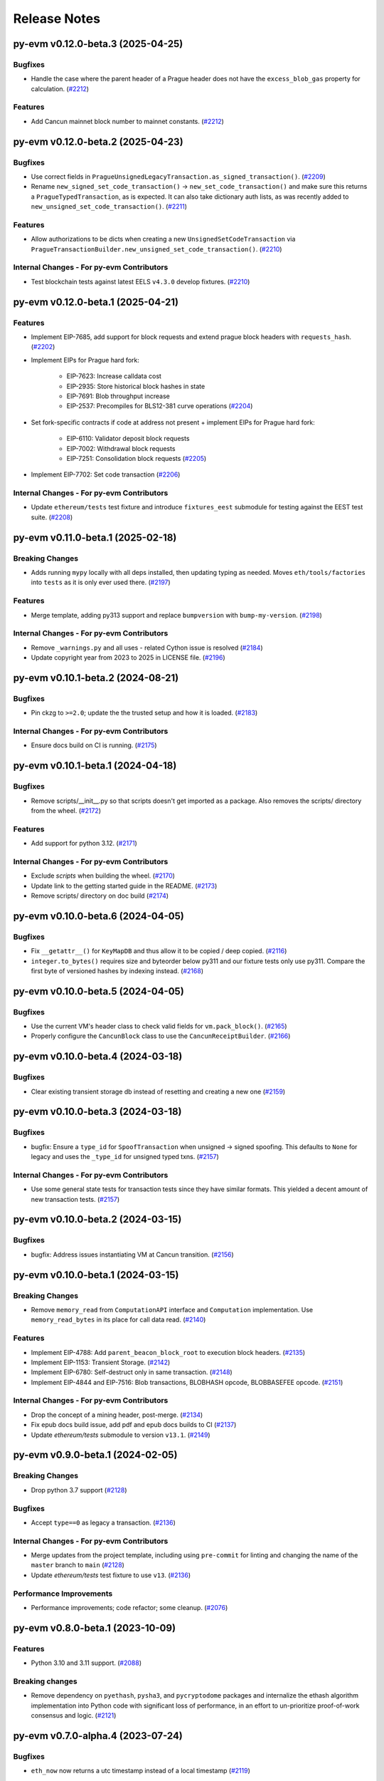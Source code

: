 Release Notes
=============

.. towncrier release notes start

py-evm v0.12.0-beta.3 (2025-04-25)
----------------------------------

Bugfixes
~~~~~~~~

- Handle the case where the parent header of a Prague header does not have the ``excess_blob_gas`` property for calculation. (`#2212 <https://github.com/ethereum/py-evm/issues/2212>`__)


Features
~~~~~~~~

- Add Cancun mainnet block number to mainnet constants. (`#2212 <https://github.com/ethereum/py-evm/issues/2212>`__)


py-evm v0.12.0-beta.2 (2025-04-23)
----------------------------------

Bugfixes
~~~~~~~~

- Use correct fields in ``PragueUnsignedLegacyTransaction.as_signed_transaction()``. (`#2209 <https://github.com/ethereum/py-evm/issues/2209>`__)
- Rename ``new_signed_set_code_transaction()`` -> ``new_set_code_transaction()`` and make sure this returns a ``PragueTypedTransaction``, as is expected. It can also take dictionary auth lists, as was recently added to ``new_unsigned_set_code_transaction()``. (`#2211 <https://github.com/ethereum/py-evm/issues/2211>`__)


Features
~~~~~~~~

- Allow authorizations to be dicts when creating a new ``UnsignedSetCodeTransaction`` via ``PragueTransactionBuilder.new_unsigned_set_code_transaction()``. (`#2210 <https://github.com/ethereum/py-evm/issues/2210>`__)


Internal Changes - For py-evm Contributors
~~~~~~~~~~~~~~~~~~~~~~~~~~~~~~~~~~~~~~~~~~

- Test blockchain tests against latest EELS ``v4.3.0`` develop fixtures. (`#2210 <https://github.com/ethereum/py-evm/issues/2210>`__)


py-evm v0.12.0-beta.1 (2025-04-21)
----------------------------------

Features
~~~~~~~~

- Implement EIP-7685, add support for block requests and extend prague block headers with ``requests_hash``. (`#2202 <https://github.com/ethereum/py-evm/issues/2202>`__)
- Implement EIPs for Prague hard fork:

    - EIP-7623: Increase calldata cost
    - EIP-2935: Store historical block hashes in state
    - EIP-7691: Blob throughput increase
    - EIP-2537: Precompiles for BLS12-381 curve operations (`#2204 <https://github.com/ethereum/py-evm/issues/2204>`__)
- Set fork-specific contracts if code at address not present + implement EIPs for Prague hard fork:

    - EIP-6110: Validator deposit block requests
    - EIP-7002: Withdrawal block requests
    - EIP-7251: Consolidation block requests (`#2205 <https://github.com/ethereum/py-evm/issues/2205>`__)
- Implement EIP-7702: Set code transaction (`#2206 <https://github.com/ethereum/py-evm/issues/2206>`__)


Internal Changes - For py-evm Contributors
~~~~~~~~~~~~~~~~~~~~~~~~~~~~~~~~~~~~~~~~~~

- Update ``ethereum/tests`` test fixture and introduce ``fixtures_eest`` submodule for testing against the EEST test suite. (`#2208 <https://github.com/ethereum/py-evm/issues/2208>`__)


py-evm v0.11.0-beta.1 (2025-02-18)
----------------------------------

Breaking Changes
~~~~~~~~~~~~~~~~

- Adds running ``mypy`` locally with all deps installed, then updating typing as needed. Moves ``eth/tools/factories`` into ``tests`` as it is only ever used there. (`#2197 <https://github.com/ethereum/py-evm/issues/2197>`__)


Features
~~~~~~~~

- Merge template, adding py313 support and replace ``bumpversion`` with ``bump-my-version``. (`#2198 <https://github.com/ethereum/py-evm/issues/2198>`__)


Internal Changes - For py-evm Contributors
~~~~~~~~~~~~~~~~~~~~~~~~~~~~~~~~~~~~~~~~~~

- Remove ``_warnings.py`` and all uses - related Cython issue is resolved (`#2184 <https://github.com/ethereum/py-evm/issues/2184>`__)
- Update copyright year from 2023 to 2025 in LICENSE file. (`#2196 <https://github.com/ethereum/py-evm/issues/2196>`__)


py-evm v0.10.1-beta.2 (2024-08-21)
----------------------------------

Bugfixes
~~~~~~~~

- Pin ckzg to ``>=2.0``; update the the trusted setup and how it is loaded. (`#2183 <https://github.com/ethereum/py-evm/issues/2183>`__)


Internal Changes - For py-evm Contributors
~~~~~~~~~~~~~~~~~~~~~~~~~~~~~~~~~~~~~~~~~~

- Ensure docs build on CI is running. (`#2175 <https://github.com/ethereum/py-evm/issues/2175>`__)


py-evm v0.10.1-beta.1 (2024-04-18)
----------------------------------

Bugfixes
~~~~~~~~

- Remove scripts/__init__.py so that scripts doesn't get imported as a package. Also removes the scripts/ directory from the wheel. (`#2172 <https://github.com/ethereum/py-evm/issues/2172>`__)


Features
~~~~~~~~

- Add support for python 3.12. (`#2171 <https://github.com/ethereum/py-evm/issues/2171>`__)


Internal Changes - For py-evm Contributors
~~~~~~~~~~~~~~~~~~~~~~~~~~~~~~~~~~~~~~~~~~

- Exclude `scripts` when building the wheel. (`#2170 <https://github.com/ethereum/py-evm/issues/2170>`__)
- Update link to the getting started guide in the README. (`#2173 <https://github.com/ethereum/py-evm/issues/2173>`__)
- Remove scripts/ directory on doc build (`#2174 <https://github.com/ethereum/py-evm/issues/2174>`__)


py-evm v0.10.0-beta.6 (2024-04-05)
----------------------------------

Bugfixes
~~~~~~~~

- Fix ``__getattr__()`` for ``KeyMapDB`` and thus allow it to be copied / deep copied. (`#2116 <https://github.com/ethereum/py-evm/issues/2116>`__)
- ``integer.to_bytes()`` requires size and byteorder below py311 and our fixture tests only use py311. Compare the first byte of versioned hashes by indexing instead. (`#2168 <https://github.com/ethereum/py-evm/issues/2168>`__)


py-evm v0.10.0-beta.5 (2024-04-05)
----------------------------------

Bugfixes
~~~~~~~~

- Use the current VM's header class to check valid fields for ``vm.pack_block()``. (`#2165 <https://github.com/ethereum/py-evm/issues/2165>`__)
- Properly configure the ``CancunBlock`` class to use the ``CancunReceiptBuilder``. (`#2166 <https://github.com/ethereum/py-evm/issues/2166>`__)


py-evm v0.10.0-beta.4 (2024-03-18)
----------------------------------

Bugfixes
~~~~~~~~

- Clear existing transient storage db instead of resetting and creating a new one (`#2159 <https://github.com/ethereum/py-evm/issues/2159>`__)


py-evm v0.10.0-beta.3 (2024-03-18)
----------------------------------

Bugfixes
~~~~~~~~

- bugfix: Ensure a ``type_id`` for  ``SpoofTransaction`` when unsigned -> signed spoofing. This defaults to ``None`` for legacy and uses the ``_type_id`` for unsigned typed txns. (`#2157 <https://github.com/ethereum/py-evm/issues/2157>`__)


Internal Changes - For py-evm Contributors
~~~~~~~~~~~~~~~~~~~~~~~~~~~~~~~~~~~~~~~~~~

- Use some general state tests for transaction tests since they have similar formats. This yielded a decent amount of new transaction tests. (`#2157 <https://github.com/ethereum/py-evm/issues/2157>`__)


py-evm v0.10.0-beta.2 (2024-03-15)
----------------------------------

Bugfixes
~~~~~~~~

- bugfix: Address issues instantiating VM at Cancun transition. (`#2156 <https://github.com/ethereum/py-evm/issues/2156>`__)


py-evm v0.10.0-beta.1 (2024-03-15)
----------------------------------

Breaking Changes
~~~~~~~~~~~~~~~~

- Remove ``memory_read`` from ``ComputationAPI`` interface and ``Computation`` implementation. Use ``memory_read_bytes`` in its place for call data read. (`#2140 <https://github.com/ethereum/py-evm/issues/2140>`__)


Features
~~~~~~~~

- Implement EIP-4788: Add ``parent_beacon_block_root`` to execution block headers. (`#2135 <https://github.com/ethereum/py-evm/issues/2135>`__)
- Implement EIP-1153: Transient Storage. (`#2142 <https://github.com/ethereum/py-evm/issues/2142>`__)
- Implement EIP-6780: Self-destruct only in same transaction. (`#2148 <https://github.com/ethereum/py-evm/issues/2148>`__)
- Implement EIP-4844 and EIP-7516: Blob transactions, BLOBHASH opcode, BLOBBASEFEE opcode. (`#2151 <https://github.com/ethereum/py-evm/issues/2151>`__)


Internal Changes - For py-evm Contributors
~~~~~~~~~~~~~~~~~~~~~~~~~~~~~~~~~~~~~~~~~~

- Drop the concept of a mining header, post-merge. (`#2134 <https://github.com/ethereum/py-evm/issues/2134>`__)
- Fix epub docs build issue, add pdf and epub docs builds to CI (`#2137 <https://github.com/ethereum/py-evm/issues/2137>`__)
- Update *ethereum/tests* submodule to version ``v13.1``. (`#2149 <https://github.com/ethereum/py-evm/issues/2149>`__)


py-evm v0.9.0-beta.1 (2024-02-05)
---------------------------------

Breaking Changes
~~~~~~~~~~~~~~~~

- Drop python 3.7 support (`#2128 <https://github.com/ethereum/py-evm/issues/2128>`__)


Bugfixes
~~~~~~~~

- Accept ``type==0`` as legacy a transaction. (`#2136 <https://github.com/ethereum/py-evm/issues/2136>`__)


Internal Changes - For py-evm Contributors
~~~~~~~~~~~~~~~~~~~~~~~~~~~~~~~~~~~~~~~~~~

- Merge updates from the project template, including using ``pre-commit`` for linting and changing the name of the ``master`` branch to ``main`` (`#2128 <https://github.com/ethereum/py-evm/issues/2128>`__)
- Update `ethereum/tests` test fixture to use ``v13``. (`#2136 <https://github.com/ethereum/py-evm/issues/2136>`__)


Performance Improvements
~~~~~~~~~~~~~~~~~~~~~~~~

- Performance improvements; code refactor; some cleanup. (`#2076 <https://github.com/ethereum/py-evm/issues/2076>`__)


py-evm v0.8.0-beta.1 (2023-10-09)
---------------------------------

Features
~~~~~~~~

- Python 3.10 and 3.11 support. (`#2088 <https://github.com/ethereum/py-evm/issues/2088>`__)


Breaking changes
~~~~~~~~~~~~~~~~

- Remove dependency on ``pyethash``, ``pysha3``, and ``pycryptodome`` packages and internalize the ethash algorithm implementation into Python code with significant loss of performance, in an effort to un-prioritize proof-of-work consensus and logic. (`#2121 <https://github.com/ethereum/py-evm/issues/2121>`__)


py-evm v0.7.0-alpha.4 (2023-07-24)
----------------------------------

Bugfixes
~~~~~~~~

- ``eth_now`` now returns a utc timestamp instead of a local timestamp (`#2119 <https://github.com/ethereum/py-evm/issues/2119>`__)


Internal Changes - For py-evm Contributors
~~~~~~~~~~~~~~~~~~~~~~~~~~~~~~~~~~~~~~~~~~

- Bumped ``mypy`` version to 1.4.0 (`#2117 <https://github.com/ethereum/py-evm/issues/2117>`__)


py-evm v0.7.0-alpha.3 (2023-06-08)
----------------------------------

Bugfixes
~~~~~~~~

- Updated `CodeStream` slot name `pc` to `program_counter` to match the attribute name (`#2109 <https://github.com/ethereum/py-evm/issues/2109>`__)
- Bring ``CREATE`` and ``CREATE2`` logic up to speed wrt changes to EIP-2681 (high nonce). (`#2110 <https://github.com/ethereum/py-evm/issues/2110>`__)


Internal Changes - For py-evm Contributors
~~~~~~~~~~~~~~~~~~~~~~~~~~~~~~~~~~~~~~~~~~

- Update ``fixtures`` (ethereum/tests) version to ``v12.2`` and turn on all Shanghai fork tests since EOF is no longer in Shanghai. (`#2108 <https://github.com/ethereum/py-evm/issues/2108>`__)
- Fix some failing tests by properly decoding the tx bytes provided by the Transaction test fixtures. (`#2111 <https://github.com/ethereum/py-evm/issues/2111>`__)
- bump version for flake8, flake8-bugbear, and mypy, and cleanup `tox.ini` (`#2113 <https://github.com/ethereum/py-evm/issues/2113>`__)


py-evm v0.7.0-alpha.2 (2023-05-11)
----------------------------------

Bugfixes
~~~~~~~~

- Add missing receipt builder for the `ShanghaiBlock` class. (`#2105 <https://github.com/ethereum/py-evm/issues/2105>`__)


Internal Changes - For py-evm Contributors
~~~~~~~~~~~~~~~~~~~~~~~~~~~~~~~~~~~~~~~~~~

- Added [isort](https://pycqa.github.io/isort/) for automatically sorting python imports. (`#2094 <https://github.com/ethereum/py-evm/issues/2094>`__)
- pull in less-sensitive updates from the python project template (`#2095 <https://github.com/ethereum/py-evm/issues/2095>`__)
- Update ``pip`` version sitting in the circleci image before installing and running ``tox``. Install ``tox`` at the sys level to help avoid ``virtualenv`` version conflicts. (`#2102 <https://github.com/ethereum/py-evm/issues/2102>`__)
- Refactored the computation class hierarchy and cleaned up the code along the way. Some abstract API classes have more of the underlying properties that the subclasses implement. (`#2106 <https://github.com/ethereum/py-evm/issues/2106>`__)
- added `black` to lint dependencies and `isort`ed scripts directory (`#2107 <https://github.com/ethereum/py-evm/issues/2107>`__)


Miscellaneous changes
~~~~~~~~~~~~~~~~~~~~~

- `#2083 <https://github.com/ethereum/py-evm/issues/2083>`__


py-evm 0.7.0-alpha.1 (2023-04-10)
---------------------------------

Features
~~~~~~~~

- Add ``Shanghai`` hard fork support. (`#2093 <https://github.com/ethereum/py-evm/issues/2093>`__)


Breaking changes
~~~~~~~~~~~~~~~~

- ``configure_header()`` now accepts a difficulty function as a ``kwarg`` rather than positional ``arg`` due to POS priority. (`#2093 <https://github.com/ethereum/py-evm/issues/2093>`__)


py-evm 0.6.1-alpha.2 (2022-12-16)
---------------------------------

Miscellaneous internal changes
~~~~~~~~~~~~~~~~~~~~~~~~~~~~~~

- `#2090 <https://github.com/ethereum/py-evm/issues/2090>`__


py-evm 0.6.1-alpha.1 (2022-11-14)
---------------------------------

Features
~~~~~~~~

- Support for the ``paris`` fork a.k.a. "the merge". (`#2080 <https://github.com/ethereum/py-evm/issues/2080>`__)


Bugfixes
~~~~~~~~

- Use the ``DIFFICULTY_MINIMUM`` more appropriately as the lower limit in all difficulty calculations. (`#2084 <https://github.com/ethereum/py-evm/issues/2084>`__)


Internal Changes - for Contributors
~~~~~~~~~~~~~~~~~~~~~~~~~~~~~~~~~~~

- Update towncrier version to remove double headers. (`#2077 <https://github.com/ethereum/py-evm/issues/2077>`__)
- Update openssl config on circleci builds to re-introduce ``ripemd160`` function by default. (`#2087 <https://github.com/ethereum/py-evm/issues/2087>`__)


Miscellaneous internal changes
~~~~~~~~~~~~~~~~~~~~~~~~~~~~~~

- `#2078 <https://github.com/ethereum/py-evm/issues/2078>`__, `#2082 <https://github.com/ethereum/py-evm/issues/2082>`__, `#2085 <https://github.com/ethereum/py-evm/issues/2085>`__


py-evm 0.6.0-alpha.1 (2022-08-22)
---------------------------------

Features
~~~~~~~~

- Gray glacier support without ``Merge`` transition since ``Merge`` is not yet supported (`#2072 <https://github.com/ethereum/py-evm/issues/2072>`__)


Bugfixes
~~~~~~~~

- Arrow Glacier header serialization fixed to properly inherit from LondonBlockHeader (`#2047 <https://github.com/ethereum/py-evm/issues/2047>`__)


Deprecations and Removals
~~~~~~~~~~~~~~~~~~~~~~~~~

- Upgrade dependencies: eth-keys, eth-typing, eth-utils, py-ecc, rlp, trie (`#2068 <https://github.com/ethereum/py-evm/issues/2068>`__)
- Drop python 3.6 support (`#2070 <https://github.com/ethereum/py-evm/issues/2070>`__)


py-evm 0.5.0-alpha.3 (2022-01-26)
---------------------------------

Bugfixes
~~~~~~~~

- Downgrade upstream dependencies to allow only non-breaking changes. Once
  we're ready to cut web3.py v6 branch, we can pull in breaking changes from
  upstream dependencies. Namely, dropping Python 3.5 and 3.6. (`#2050
  <https://github.com/ethereum/py-evm/issues/2050>`__)


py-evm 0.5.0-alpha.2 (2021-12-16)
---------------------------------

Features
~~~~~~~~

- Arrow Glacier Support

  - Implement `EIP-4345 <https://eips.ethereum.org/EIPS/eip-4345>`_ for Arrow Glacier support. (`#2045 <https://github.com/ethereum/py-evm/issues/2045>`__)


Miscellaneous internal changes
~~~~~~~~~~~~~~~~~~~~~~~~~~~~~~

- `#2040 <https://github.com/ethereum/py-evm/issues/2040>`__, `#2045 <https://github.com/ethereum/py-evm/issues/2045>`__, `#2048 <https://github.com/ethereum/py-evm/issues/2048>`__


py-evm 0.5.0-alpha.1 (2021-10-13)
---------------------------------

Features
~~~~~~~~

- (`#2038 <https://github.com/ethereum/py-evm/issues/2038>`__)

    - Add :meth:`~eth.vm.forks.berlin.transactions.UnsignedAccessListTransaction.validate` method and `intrinsic_gas` property to `UnsignedAccessListTransaction`
    - Add :meth:`~eth.vm.forks.london.transactions.UnsignedDynamicFeeTransaction.validate` method and `intrinsic_gas` property to `UnsignedDynamicFeeTransaction`


Improved Documentation
~~~~~~~~~~~~~~~~~~~~~~

- Updated the reference to the project template in the docs to https://github.com/ethereum/ethereum-python-project-template and changed the location in the git clone command accordingly. (`#2032 <https://github.com/ethereum/py-evm/issues/2032>`__)
- Documentation updates to use latest py-evm version, grammar updates, python version updates, replace Gitter link with Discord link, and change [.dev] -> ".[dev]" in docs for better compatibility across shells (`#2036 <https://github.com/ethereum/py-evm/issues/2036>`__)


py-evm 0.5.0-alpha.0 (2021-09-30)
---------------------------------

Features
~~~~~~~~

**London Support**

- Pass all London tests from the ethereum/tests repo (`#2017 <https://github.com/ethereum/py-evm/issues/2017>`__)
- Implement `EIP-1559 <https://eips.ethereum.org/EIPS/eip-1559>`_ for London support. (`#2013 <https://github.com/ethereum/py-evm/issues/2013>`__)
- Implement `EIP-3198 <https://eips.ethereum.org/EIPS/eip-3198>`_ for London support. (`#2015 <https://github.com/ethereum/py-evm/issues/2015>`__)
- Implement `EIP-3554 <https://eips.ethereum.org/EIPS/eip-3554>`_ for London support. (`#2018 <https://github.com/ethereum/py-evm/issues/2018>`__)
- Implement `EIP-3541 <https://eips.ethereum.org/EIPS/eip-3541>`_ for London support. (`#2018 <https://github.com/ethereum/py-evm/issues/2018>`__)
- Implement `EIP-3529 <https://eips.ethereum.org/EIPS/eip-3529>`_ for London support. (`#2020 <https://github.com/ethereum/py-evm/issues/2020>`__)


Bugfixes
~~~~~~~~

- Replace local timestamps with UTC timestamps (`#2013 <https://github.com/ethereum/py-evm/issues/2013>`__)

  - Use UTC timestamp instead of local time zone, when creating a header.
  - Use UTC for clique validation.

- Was overly permissive on the header gas limit by one gas. (`#2021 <https://github.com/ethereum/py-evm/issues/2021>`__)

  - Make header gas limit more restrictive by one, in various places.
  - Validate uncle gas limits are within bounds of parent. This was previously not validated at all.
- Erase return data for exceptions with `erases_return_data` flag set to True and for CREATE / CREATE2 computations with insufficient funds (`#2023 <https://github.com/ethereum/py-evm/issues/2023>`__)


Deprecations and Removals
~~~~~~~~~~~~~~~~~~~~~~~~~

- Removed old options and methods for creating a header, now that headers vary by fork. (`#2013 <https://github.com/ethereum/py-evm/issues/2013>`__)

  - :meth:`eth.rlp.headers.BlockHeader.from_parent()` is gone, because you should
    always use the VM to create a header (to make sure you get the correct type).
  - Can no longer supply some fields to the genesis, like bloom and parent_hash.


Internal Changes - for Contributors
~~~~~~~~~~~~~~~~~~~~~~~~~~~~~~~~~~~
- Misc test improvements (`#2013 <https://github.com/ethereum/py-evm/issues/2013>`__)

  - some test_vm fixes:

    - use the correctly paired VMs in PoW test
    - make sure *only* the block number is invalid in block number validity test
  - more robust test fixture name generation
  - run a newer version of the lint test from `make lint`
- Various upgrades and related updates (`#2016 <https://github.com/ethereum/py-evm/issues/2016>`__)

  - Upgrade pytest and pytest-xdist. Caching was causing very slow test runs locally in pytest v5
  - Update ethereum/tests (Updated in various PRs. At release time, checked out at v10.0)
  - Remove json-fixture caching to resolve stale cache issues that caused test
    failures (at some expense to speed)
  - Make xdist failures show up correctly in the transition tests
- During fixture tests, verify that the generated genesis block matches the fixture's RLP-encoding. (`#2022 <https://github.com/ethereum/py-evm/issues/2022>`__)
- Squash sphinx warnings with a small documentation reorg. (`#2021 <https://github.com/ethereum/py-evm/issues/2021>`__)


py-evm 0.4.0-alpha.4 (2021-04-07)
---------------------------------

Features
~~~~~~~~

- Add Python 3.9 support (`#1999 <https://github.com/ethereum/py-evm/issues/1999>`__)


Internal Changes - for Contributors
~~~~~~~~~~~~~~~~~~~~~~~~~~~~~~~~~~~

- Update ethereum/tests fixture to v8.0.2, mark some new tests as too slow for CI. (`#1998 <https://github.com/ethereum/py-evm/issues/1998>`__)


Miscellaneous internal changes
~~~~~~~~~~~~~~~~~~~~~~~~~~~~~~

- Update blake2b-py requirement from >=0.1.2 to >=0.1.4 (`#1999 <https://github.com/ethereum/py-evm/issues/1999>`__)


py-evm 0.4.0-alpha.3 (2021-03-24)
---------------------------------

Features
~~~~~~~~

- Expose a ``type_id`` on all transactions. It is ``None`` for legacy transactions. (`#1996 <https://github.com/ethereum/py-evm/issues/1996>`__)
- Add new LegacyTransactionFieldsAPI, with a v field for callers that want to access v directly. (`#1997 <https://github.com/ethereum/py-evm/issues/1997>`__)


Bugfixes
~~~~~~~~

- Fix a crash in :meth:`eth.chains.base.Chain.get_transaction_receipt` and
  :meth:`eth.chains.base.Chain.get_transaction_receipt_by_index` that resulted in this exception:
  ``TypeError: get_receipt_by_index() got an unexpected keyword argument 'receipt_builder'`` (`#1994 <https://github.com/ethereum/py-evm/issues/1994>`__)


py-evm 0.4.0-alpha.2 (2021-03-22)
---------------------------------

Bugfixes
~~~~~~~~

- Add Berlin block numbers for Goerli and Ropsten. Correct the type signature for
  TransactionBuilderAPI and ReceiptBuilderAPI, because deserialize() can take a list of bytes for the legacy
  types. (`#1993 <https://github.com/ethereum/py-evm/issues/1993>`__)


py-evm 0.4.0-alpha.1 (2021-03-22)
---------------------------------

Features
~~~~~~~~

- Berlin Support

  - EIP-2718: Typed Transactions -- no new functionality, really. It is mostly
    refactoring in preparation for EIP-2930. (which does churn the code a
    fair bit) (`#1973 <https://github.com/ethereum/py-evm/issues/1973>`__)
  - EIP-2930: Optional access lists. Implement the new transaction type 1, which pre-warms account &
    storage caches from EIP-2929, and adds first-class chain_id support. (`#1975 <https://github.com/ethereum/py-evm/issues/1975>`__)
  - EIP-2929: Gas cost increases for state access opcodes. Charge more for cold-cache access of account
    and storage. (`#1974 <https://github.com/ethereum/py-evm/issues/1974>`__)
  - EIP-2565: Update ModExp precompile gas cost calculation (`#1976 <https://github.com/ethereum/py-evm/issues/1976>`__ & `#1989 <https://github.com/ethereum/py-evm/issues/1989>`__)


Bugfixes
~~~~~~~~

- Uncles with the same timestamp as their parents are invalid. Reject them, and add the test from
  ethereum/tests. (`#1979 <https://github.com/ethereum/py-evm/issues/1979>`__)


Performance improvements
~~~~~~~~~~~~~~~~~~~~~~~~

- Got a >10x speedup of some benchmarks and other tests, by adding a new :meth:`eth.chains.base.MiningChain.mine_all`
  API and using it. This is a public API, and should be used whenever all the transactions are known
  up front, to get a significant speedup. (`#1967 <https://github.com/ethereum/py-evm/issues/1967>`__)


Internal Changes - for Contributors
~~~~~~~~~~~~~~~~~~~~~~~~~~~~~~~~~~~

- Upgrade tests fixtures to v8.0.1, with Berlin tests. Skipped several slow tests in Istanbul. Added pytest-timeout to limit annoyance of new slow tests. (`#1971 <https://github.com/ethereum/py-evm/issues/1971>`__, `#1987 <https://github.com/ethereum/py-evm/issues/1987>`__, `#1991 <https://github.com/ethereum/py-evm/issues/1991>`__, `#1989 <https://github.com/ethereum/py-evm/issues/1989>`__)
- Make sure Berlin is tested across all core tests. (also patched in some missing Muir Glacier ones) (`#1977 <https://github.com/ethereum/py-evm/issues/1977>`__)


py-evm 0.3.0-alpha.20 (2020-10-21)
----------------------------------

Bugfixes
~~~~~~~~

- Upgrade rlp library to ``v2.0.0`` stable, which is friendlier to 32-bit and other
  architectures. Downstream applications can choose to explicitly install the rust
  implementation with ``pip install rlp[rust-backend]``.
  (`d553bd <https://github.com/ethereum/py-evm/commit/d553bd405bbf41a1da0c227a614baba7b43e9449>`__)


py-evm 0.3.0-alpha.19 (2020-08-31)
----------------------------------

Features
~~~~~~~~

- Add a new hook :meth:`eth.abc.VirtualMachineAPI.transaction_applied_hook` which is triggered after
  each transaction in ``apply_all_transactions``, which is called by ``import_block``. The first use
  case is reporting progress in the middle of Beam Sync. (`#1950 <https://github.com/ethereum/py-evm/issues/1950>`__)


Performance improvements
~~~~~~~~~~~~~~~~~~~~~~~~

- Upgrade rlp library to ``v2.0.0-a1`` which uses faster rust based encoding/decoding. (`#1951 <https://github.com/ethereum/py-evm/issues/1951>`__)


Deprecations and Removals
~~~~~~~~~~~~~~~~~~~~~~~~~

- Removed unused and broken ``add_uncle`` API on ``FrontierBlock`` and
  consequentially on all other derived block classes. (`#1949 <https://github.com/ethereum/py-evm/issues/1949>`__)


Internal Changes - for Contributors
~~~~~~~~~~~~~~~~~~~~~~~~~~~~~~~~~~~

- Improve type safety by ensuring abc types do not inherit from ``rlp.Serializable``
  which implicitly has type ``Any``. (`#1948 <https://github.com/ethereum/py-evm/issues/1948>`__)


Miscellaneous internal changes
~~~~~~~~~~~~~~~~~~~~~~~~~~~~~~

- `#1953 <https://github.com/ethereum/py-evm/issues/1953>`__


py-evm 0.3.0-alpha.18 (2020-06-25)
----------------------------------

Features
~~~~~~~~

- Expose ``get_chain_gaps()`` on ``ChainDB`` to track gaps in the chain of blocks. (`#1947 <https://github.com/ethereum/py-evm/issues/1947>`__)


Internal Changes - for Contributors
~~~~~~~~~~~~~~~~~~~~~~~~~~~~~~~~~~~

- Allow `mine_block` of chain builder tools to take a ``transactions`` parameter.
  This makes it easier to model test scenarios that depend on creating blocks
  with transactions. (`#1947 <https://github.com/ethereum/py-evm/issues/1947>`__)
- upgrade to Upgrade py-trie to the new v2.0.0-alpha.2 with fixed ``TraversedPartialPath``

py-evm 0.3.0-alpha.17 (2020-06-02)
----------------------------------

Features
~~~~~~~~

- Added support for Python 3.8. (`#1940 <https://github.com/ethereum/py-evm/issues/1940>`__)
- Methods now raise :class:`~eth.exceptions.BlockNotFound` when retrieving a block, and some part
  of the block is missing. These methods used to raise a KeyError if transactions were missing, or a
  ``HeaderNotFound`` if uncles were missing:

    - :meth:`eth.db.chain.ChainDB.get_block_by_header`
    - :meth:`eth.db.chain.ChainDB.get_block_by_hash` (it still raises a HeaderNotFound if there is no
      header matching the given hash)
    - :meth:`Block.from_header() <eth.abc.BlockAPI.from_header>` (`#1943 <https://github.com/ethereum/py-evm/issues/1943>`__)


Bugfixes
~~~~~~~~

- A number of fixes related to checkpoints and persisting old headers, especially
  when we try to persist headers that don't match the checkpoints.

    - A new exception :class:`~eth.exceptions.CheckpointsMustBeCanonical` raised when persisting a
      header that is not linked to a previously-saved checkpoint.
      (note: we now explicitly save checkpoints)
    - More broadly, any block persist that would cause the checkpoint to be decanonicalized will
      raise the :class:`~eth.exceptions.CheckpointsMustBeCanonical`.
    - Re-insert gaps in the chain when a checkpoint and (parent or child) header do not link
    - De-canonicalize all children of orphans. (Previously, only decanonicalized headers with block
      numbers that matched the new canonical headers)
    - Added some new hypothesis tests to get more confidence that we covered most cases
    - When filling a gap, if there's an existing child that is not a checkpoint and doesn't link to
      the parent, then the parent block wins, and the child block is de-canonicalized (and gap added). (`#1929 <https://github.com/ethereum/py-evm/issues/1929>`__)


Internal Changes - for Contributors
~~~~~~~~~~~~~~~~~~~~~~~~~~~~~~~~~~~

- Upgrade py-trie to the new v2.0.0-alpha.1, and pin it for stability. (`#1935 <https://github.com/ethereum/py-evm/issues/1935>`__)
- Improve the error when transaction nonce is invalid: include expected and actual. (`#1936 <https://github.com/ethereum/py-evm/issues/1936>`__)


py-evm 0.3.0-alpha.16 (2020-05-27)
----------------------------------

Features
~~~~~~~~

- Expose ``get_header_chain_gaps()`` API on HeaderDB to track chain gaps (`#1924 <https://github.com/ethereum/py-evm/issues/1924>`__)
- Add a new ``persist_unexecuted_block`` API to ``ChainDB``. This API should be used to persist
  a block without executing the EVM on it. The API is used by
  syncing strategies that do not execute all blocks but fill old blocks
  back in (e.g. ``beam`` or ``fast`` sync) (`#1925 <https://github.com/ethereum/py-evm/issues/1925>`__)
- Update the allowable version of `py_ecc` library. (`#1934 <https://github.com/ethereum/py-evm/issues/1934>`__)


py-evm 0.3.0-alpha.15 (2020-04-14)
----------------------------------

Features
~~~~~~~~

- :meth:`eth.chains.base.Chain.import_block()` now returns some meta-information about the witness.
  You can get a list of trie node hashes needed to build the witness, as well
  as the accesses of accounts, storage slots, and bytecodes. (`#1917
  <https://github.com/ethereum/py-evm/issues/1917>`__)


Internal Changes - for Contributors
~~~~~~~~~~~~~~~~~~~~~~~~~~~~~~~~~~~

- Use a more recent eth-keys, which calls an eth-typing that's not deprecated. (`#1665 <https://github.com/ethereum/py-evm/issues/1665>`__)
- Upgrade pytest-xdist from 1.18.1 to 1.31.0, to fix a CI crash. (`#1917 <https://github.com/ethereum/py-evm/issues/1917>`__)
- Added :class:`~eth.db.accesslog.KeyAccessLoggerDB` and its atomic twin; faster ``make
  validate-docs`` (but you have to remember to ``pip install -e .[doc]`` yourself); ``str(block)`` now
  includes some bytes of the block hash. (`#1918 <https://github.com/ethereum/py-evm/issues/1918>`__)
- Fix for creating a duplicate "ghost" Computation that was never used. It didn't
  break anything, but was inelegant and surprising to get extra objects created
  that were mostly useless. This was achieved by changing
  :meth:`eth.abc.ComputationAPI.apply_message` and
  :meth:`eth.abc.ComputationAPI.apply_create_message` to be class methods. (`#1921 <https://github.com/ethereum/py-evm/issues/1921>`__)


py-evm 0.3.0-alpha.14 (2020-02-10)
----------------------------------

Features
~~~~~~~~

- Change return type for ``import_block`` from ``Tuple[BlockAPI, Tuple[BlockAPI, ...], Tuple[BlockAPI, ...]]`` to ``BlockImportResult`` (NamedTuple). (`#1910 <https://github.com/ethereum/py-evm/issues/1910>`__)


Bugfixes
~~~~~~~~

- Fixed a consensus-critical bug for contracts that are created and destroyed in the same block,
  especially pre-Byzantium. (`#1912 <https://github.com/ethereum/py-evm/issues/1912>`__)


Internal Changes - for Contributors
~~~~~~~~~~~~~~~~~~~~~~~~~~~~~~~~~~~

- Add explicit tests for ``validate_header`` (`#1911 <https://github.com/ethereum/py-evm/issues/1911>`__)


py-evm 0.3.0-alpha.13 (2020-01-13)
----------------------------------

Features
~~~~~~~~

- Make handling of different consensus mechanisms more flexible and sound.

  1. ``validate_seal`` and ``validate_header`` are now instance methods. The only reason they can
  be classmethods today is because our Pow implementation relies on a globally shared cache
  which should be refactored to use the ``ConsensusContextAPI``.

  2. There a two new methods: ``chain.validate_chain_extension(header, parents)`` and
  ``vm.validate_seal_extension``. They perform extension seal checks to support consensus schemes
  where headers can not be checked if parents are missing.

  3. The consensus mechanism is now abstracted via ``ConsensusAPI`` and ``ConsensusContextAPI``.
  VMs instantiate a consensus api based on the set ``consensus_class`` and pass it a context which
  they receive from the chain upon instantiation. The chain instantiates the consensus context api
  based on the ``consensus_context_class``. (`#1899 <https://github.com/ethereum/py-evm/issues/1899>`__)
- Support Istanbul fork in ``GOERLI_VM_CONFIGURATION`` (`#1904 <https://github.com/ethereum/py-evm/issues/1904>`__)


Bugfixes
~~~~~~~~

- Do not mention PoW in the logging message that we log when `validate_seal` fails.
  The VM could also be running under a non-PoW consensus mechanism. (`#1907 <https://github.com/ethereum/py-evm/issues/1907>`__)


Deprecations and Removals
~~~~~~~~~~~~~~~~~~~~~~~~~

- Drop optional ``check_seal`` param from ``VM.validate_header`` and turn it into a ``classmethod``.
  Seal checks now need to be made explicitly via ``VM.check_seal`` which is also aligned
  with ``VM.check_seal_extension``. (`#1909 <https://github.com/ethereum/py-evm/issues/1909>`__)


py-evm 0.3.0-alpha.12 (2019-12-19)
----------------------------------

Features
~~~~~~~~

- Implement the Muir Glacier fork

  See: https://eips.ethereum.org/EIPS/eip-2387 (`#1901 <https://github.com/ethereum/py-evm/issues/1901>`__)


py-evm 0.3.0-alpha.11 (2019-12-12)
----------------------------------

Bugfixes
~~~~~~~~

- When double-deleting a storage slot, got ``KeyError: (b'\x03', 'key could not be deleted in
  JournalDB, because it was missing')``. This was fallout from `#1893
  <https://github.com/ethereum/py-evm/pull/1893>`_ (`#1898 <https://github.com/ethereum/py-evm/issues/1898>`__)


Performance improvements
~~~~~~~~~~~~~~~~~~~~~~~~

- Improve performance when importing a header which is a child of the current canonical
  chain tip. (`#1891 <https://github.com/ethereum/py-evm/issues/1891>`__)


py-evm 0.3.0-alpha.10 (2019-12-09)
----------------------------------

Bugfixes
~~~~~~~~

- Bug: if data was missing during a call to :meth:`~eth.vm.base.VM.apply_all_transactions`,
  then the call would revert and continue processing transactions. Fix: we re-raise
  the :class:`~eth.exceptions.EVMMissingData` and do not continue processing transactions. (`#1889 <https://github.com/ethereum/py-evm/issues/1889>`__)
- Fix for net gas metering (EIP-2200) in Istanbul. The "original value" used to calculate gas
  costs was incorrectly accessing the value at the start of the block, instead of the start of the
  transaction. (`#1893 <https://github.com/ethereum/py-evm/issues/1893>`__)


Improved Documentation
~~~~~~~~~~~~~~~~~~~~~~

- Add Matomo Tracking to Docs site.

  Matomo is an Open Source web analytics platform that allows us
  to get better insights and optimize for our audience without
  the negative consequences of other compareable platforms.

  Read more: https://matomo.org/why-matomo/ (`#1892 <https://github.com/ethereum/py-evm/issues/1892>`__)


py-evm 0.3.0-alpha.9 (2019-12-02)
---------------------------------

Features
~~~~~~~~

- Add new Chain APIs (`#1887 <https://github.com/ethereum/py-evm/issues/1887>`__):

  - :meth:`~eth.chains.base.Chain.get_canonical_block_header_by_number` (parallel to :meth:`~eth.chains.base.Chain.get_canonical_block_by_number`)
  - :meth:`~eth.chains.base.Chain.get_canonical_transaction_index`
  - :meth:`~eth.chains.base.Chain.get_canonical_transaction_by_index`
  - :meth:`~eth.chains.base.Chain.get_transaction_receipt_by_index`


Bugfixes
~~~~~~~~

- Remove the ice age delay that was accidentally left in Istanbul (`#1877 <https://github.com/ethereum/py-evm/issues/1877>`__)


Improved Documentation
~~~~~~~~~~~~~~~~~~~~~~

- In the API docs display class methods, static methods and methods as one group "methods".
  While we ideally wish to separate these, Sphinx keeps them all as one group which we'll
  be following until we find a better option. (`#794 <https://github.com/ethereum/py-evm/issues/794>`__)
- Tweak layout of API docs to improve readability

  Group API docs by member (methods, attributes) (`#1797 <https://github.com/ethereum/py-evm/issues/1797>`__)
- API doc additions (`#1880 <https://github.com/ethereum/py-evm/issues/1880>`__)

  - Add missing API docs for :class:`~eth.chains.base.MiningChain`.
  - Add missing API docs for :mod:`eth.db.*`
  - Add missing API docs for :class:`~eth.vm.forks.constantinople.ConstantinopleVM`,
    :class:`~eth.vm.forks.petersburg.PetersburgVM` and
    :class:`~eth.vm.forks.istanbul.IstanbulVM` forks
  - Move all docstrings that aren't overly specific to a particular implementation from
    the implementation to the interface. This has the effect that the docstring will
    appear both on the interface as well as on the implementation except for when the
    implementation overwrites the docstring with a more specific descriptions.
- Add docstrings to all public APIs that were still lacking one. (`#1882 <https://github.com/ethereum/py-evm/issues/1882>`__)


py-evm 0.3.0-alpha.8 (2019-11-05)
---------------------------------

Features
~~~~~~~~

- *Partly* implement Clique consensus according to EIP 225. The implementation doesn't yet cover
  a mode of operation that would allow to operate as a signer and create blocks. It does however,
  allow syncing a chain (e.g. Görli) by following the ruleset that is defined in EIP-225. (`#1855 <https://github.com/ethereum/py-evm/issues/1855>`__)
- Set Istanbul block number for mainnet to 9069000, and for Görli to 1561651, as per
  `EIP-1679 <https://eips.ethereum.org/EIPS/eip-1679#activation>`_. (`#1858 <https://github.com/ethereum/py-evm/issues/1858>`__)
- Make the *max length validation* of the `extra_data` field configurable. The reason for that is that
  different consensus engines such as Clique repurpose this field using different max length limits. (`#1864 <https://github.com/ethereum/py-evm/issues/1864>`__)


Bugfixes
~~~~~~~~

- Resolve version conflict regarding `pluggy` dependency that came up during installation. (`#1860 <https://github.com/ethereum/py-evm/issues/1860>`__)
- Fix issue where Py-EVM crashes when `0` is used as a value for `seal_check_random_sample_rate`.
  Previously, this would lead to a DivideByZero error, whereas now it is recognized as not performing
  any seal check. This is also symmetric to the current *opposite* behavior of passing `1` to check
  every single header instead of taking samples. (`#1862 <https://github.com/ethereum/py-evm/issues/1862>`__)
- Improve usability of error message by including hex values of affected hashes. (`#1863 <https://github.com/ethereum/py-evm/issues/1863>`__)
- Gas estimation bugfix: storage values are now correctly reset to original value if the transaction
  includes a self-destruct, when running estimation iterations. Previously, estimation iterations
  would produce undefined results, if the transaction included a self-destruct. (`#1865 <https://github.com/ethereum/py-evm/issues/1865>`__)


Performance improvements
~~~~~~~~~~~~~~~~~~~~~~~~

- Use new `blake2b-py library <https://github.com/davesque/blake2b-py>`_ for 560x speedup of
  Blake2 F compression function. (`#1836 <https://github.com/ethereum/py-evm/issues/1836>`__)


Internal Changes - for Contributors
~~~~~~~~~~~~~~~~~~~~~~~~~~~~~~~~~~~

- Update upstream test fixtures to `v7.0.0 beta.1 <https://github.com/ethereum/tests/releases/tag/v7.0.0-beta.1>`_
  and address the two arising disagreements on what accounts should be collected for state trie clearing (as per
  `EIP-161 <https://eips.ethereum.org/EIPS/eip-161>`_) if a nested call frame had an error. (`#1858 <https://github.com/ethereum/py-evm/issues/1858>`__)


py-evm 0.3.0-alpha.7 (2019-09-19)
---------------------------------

Features
~~~~~~~~

- Enable Istanbul fork on Ropsten chain (`#1851 <https://github.com/ethereum/py-evm/issues/1851>`__)


Bugfixes
~~~~~~~~

- Update codebase to more consistently use the ``eth_typing.BlockNumber`` type. (`#1850 <https://github.com/ethereum/py-evm/issues/1850>`__)


py-evm 0.3.0-alpha.6 (2019-09-05)
---------------------------------

Features
~~~~~~~~

- Add EIP-1344 to Istanbul: Chain ID Opcode (`#1817 <https://github.com/ethereum/py-evm/issues/1817>`__)
- Add EIP-152 to Istanbul: Blake2b F Compression precompile at address 9 (`#1818 <https://github.com/ethereum/py-evm/issues/1818>`__)
- Add EIP-2200 to Istanbul: Net gas metering (`#1825 <https://github.com/ethereum/py-evm/issues/1825>`__)
- Add EIP-1884 to Istanbul: Reprice trie-size dependent opcodes (`#1826 <https://github.com/ethereum/py-evm/issues/1826>`__)
- Add EIP-2028: Transaction data gas cost reduction (`#1832 <https://github.com/ethereum/py-evm/issues/1832>`__)
- Expose type hint information via PEP561 (`#1845 <https://github.com/ethereum/py-evm/issues/1845>`__)


Bugfixes
~~~~~~~~

- Add missing ``@abstractmethod`` decorator to ``ConfigurableAPI.configure``. (`#1822 <https://github.com/ethereum/py-evm/issues/1822>`__)


Performance improvements
~~~~~~~~~~~~~~~~~~~~~~~~

- ~20% speedup on "simple value transfer" benchmarks, ~10% overall benchmark lift. Optimized retrieval
  of transactions and receipts from the trie database. (`#1841 <https://github.com/ethereum/py-evm/issues/1841>`__)


Improved Documentation
~~~~~~~~~~~~~~~~~~~~~~

- Add a "Performance improvements" section to the release notes (`#1841 <https://github.com/ethereum/py-evm/issues/1841>`__)


Deprecations and Removals
~~~~~~~~~~~~~~~~~~~~~~~~~

- Upgrade to ``eth-utils>=1.7.0`` which removes the ``eth.tools.logging`` module implementations of ``ExtendedDebugLogger`` in favor of the ones exposed by the ``eth-utils`` library.  This also removes the automatic setup of the ``DEBUG2`` logging level which was previously a side effect of importing the ``eth`` module.  See ``eth_utils.setup_DEBUG2_logging`` for more information. (`#1846 <https://github.com/ethereum/py-evm/issues/1846>`__)


py-evm 0.3.0-alpha.5 (2019-08-22)
---------------------------------

Features
~~~~~~~~

- Add EIP-1108 to Istanbul: Reduce EC precompile costs (`#1819 <https://github.com/ethereum/py-evm/issues/1819>`__)


Bugfixes
~~~~~~~~

- Make sure ``persist_checkpoint_header`` sets the given header as canonical head. (`#1830 <https://github.com/ethereum/py-evm/issues/1830>`__)


Improved Documentation
~~~~~~~~~~~~~~~~~~~~~~

- Remove section on Trinity's goals from the Readme. It's been a leftover from when
  Py-EVM and Trinity where hosted in a single repository. (`#1827 <https://github.com/ethereum/py-evm/issues/1827>`__)


py-evm 0.3.0-alpha.4 (2019-08-19)
---------------------------------

Features
~~~~~~~~

- Add an *optional* ``genesis_parent_hash`` parameter to
  :meth:`~eth.db.header.HeaderDB.persist_header_chain` and
  :meth:`~eth.db.chain.ChainDB.persist_block` that allows to overwrite the hash that is used
  to identify the genesis header. This allows persisting headers / blocks that aren't (yet)
  connected back to the true genesis header.

  This feature opens up new, faster syncing techniques. (`#1823 <https://github.com/ethereum/py-evm/issues/1823>`__)


Bugfixes
~~~~~~~~

- Add missing ``@abstractmethod`` decorator to ``ConfigurableAPI.configure``. (`#1822 <https://github.com/ethereum/py-evm/issues/1822>`__)


Deprecations and Removals
~~~~~~~~~~~~~~~~~~~~~~~~~

- Remove ``AsyncHeaderDB`` that wasn't used anywhere (`#1823 <https://github.com/ethereum/py-evm/issues/1823>`__)


py-evm 0.3.0-alpha.3 (2019-08-13)
---------------------------------

Bugfixes
~~~~~~~~

- Add back missing ``Chain.get_vm_class`` method. (`#1821 <https://github.com/ethereum/py-evm/issues/1821>`__)


py-evm 0.3.0-alpha.2 (2019-08-13)
---------------------------------

Features
~~~~~~~~

- Package up test suites for the ``DatabaseAPI`` and ``AtomicDatabaseAPI`` to be class-based to make them reusable by other libaries. (`#1813 <https://github.com/ethereum/py-evm/issues/1813>`__)


Bugfixes
~~~~~~~~

- Fix a crash during chain reorganization on a header-only chain (which can happen during Beam Sync) (`#1810 <https://github.com/ethereum/py-evm/issues/1810>`__)


Improved Documentation
~~~~~~~~~~~~~~~~~~~~~~

- Setup towncrier to generate release notes from fragment files to  ensure a higher standard
  for release notes. (`#1796 <https://github.com/ethereum/py-evm/issues/1796>`__)


Deprecations and Removals
~~~~~~~~~~~~~~~~~~~~~~~~~

- Drop StateRootNotFound as an over-specialized version of EVMMissingData.
  Drop VMState.execute_transaction() as redundant to VMState.apply_transaction(). (`#1809 <https://github.com/ethereum/py-evm/issues/1809>`__)


v0.3.0-alpha.1
--------------------------

Released 2019-06-05
(off-schedule release to handle eth-keys dependency issue)

- `#1785 <https://github.com/ethereum/py-evm/pull/1785>`_: Breaking Change: Dropped python3.5 support
- `#1788 <https://github.com/ethereum/py-evm/pull/1788>`_: Fix dependency issue with eth-keys, don't allow v0.3+ for now


0.2.0-alpha.43
--------------------------

Released 2019-05-20

- `#1778 <https://github.com/ethereum/py-evm/pull/1778>`_: Feature: Raise custom decorated exceptions when a trie node is missing from the database (plus some bonus logging and performance improvements)
- `#1732 <https://github.com/ethereum/py-evm/pull/1732>`_: Bugfix: squashed an occasional "mix hash mismatch" while syncing
- `#1716 <https://github.com/ethereum/py-evm/pull/1716>`_: Performance: only calculate & persist state root at end of block (post-Byzantium)
- `#1735 <https://github.com/ethereum/py-evm/pull/1735>`_:

  - Performance: only calculate & persist storage roots at end of block (post-Byzantium)
  - Performance: batch all account trie writes to the database once per block
- `#1747 <https://github.com/ethereum/py-evm/pull/1747>`_:

  - Maintenance: Lazily generate VM.block on first access. Enables loading the VM when you don't have its block body.
  - Performance: Fewer DB reads when block is never accessed.
- Performance: speedups on ``chain.import_block()``:

  - `#1764 <https://github.com/ethereum/py-evm/pull/1764>`_: Speed up ``is_valid_opcode`` check, formerly 7% of total import time! (now less than 1%)
  - `#1765 <https://github.com/ethereum/py-evm/pull/1765>`_: Reduce logging overhead, ~15% speedup
  - `#1766 <https://github.com/ethereum/py-evm/pull/1766>`_: Cache transaction sender, ~3% speedup
  - `#1770 <https://github.com/ethereum/py-evm/pull/1770>`_: Faster bytecode iteration, ~2.5% speedup
  - `#1771 <https://github.com/ethereum/py-evm/pull/1771>`_: Faster opcode lookup in apply_computation, ~1.5% speedup
  - `#1772 <https://github.com/ethereum/py-evm/pull/1772>`_: Faster Journal access of latest data, ~6% speedup
  - `#1773 <https://github.com/ethereum/py-evm/pull/1773>`_: Faster stack operations, ~9% speedup
  - `#1776 <https://github.com/ethereum/py-evm/pull/1776>`_: Faster Journal record & commit checkpoints, ~7% speedup
  - `#1777 <https://github.com/ethereum/py-evm/pull/1777>`_: Faster bytecode navigation, ~7% speedup
- `#1751 <https://github.com/ethereum/py-evm/pull/1751>`_: Maintenance: Add placeholder for Istanbul fork

0.2.0-alpha.42
--------------------------

Released 2019-02-28

- `#1719 <https://github.com/ethereum/py-evm/pull/1719>`_: Implement and activate Petersburg fork (aka Constantinople fixed)
- `#1718 <https://github.com/ethereum/py-evm/pull/1718>`_: Performance: faster account lookups in EVM
- `#1670 <https://github.com/ethereum/py-evm/pull/1670>`_: Performance: lazily look up ancestor block hashes, and cache result, so looking up parent hash in EVM is faster than grand^100 parent


0.2.0-alpha.40
--------------

Released Jan 15, 2019

- `#1717 <https://github.com/ethereum/py-evm/pull/1717>`_: Indefinitely postpone the pending Constantinople release
- `#1715 <https://github.com/ethereum/py-evm/pull/1715>`_: Remove Eth2 Beacon code, moving to
  trinity project
